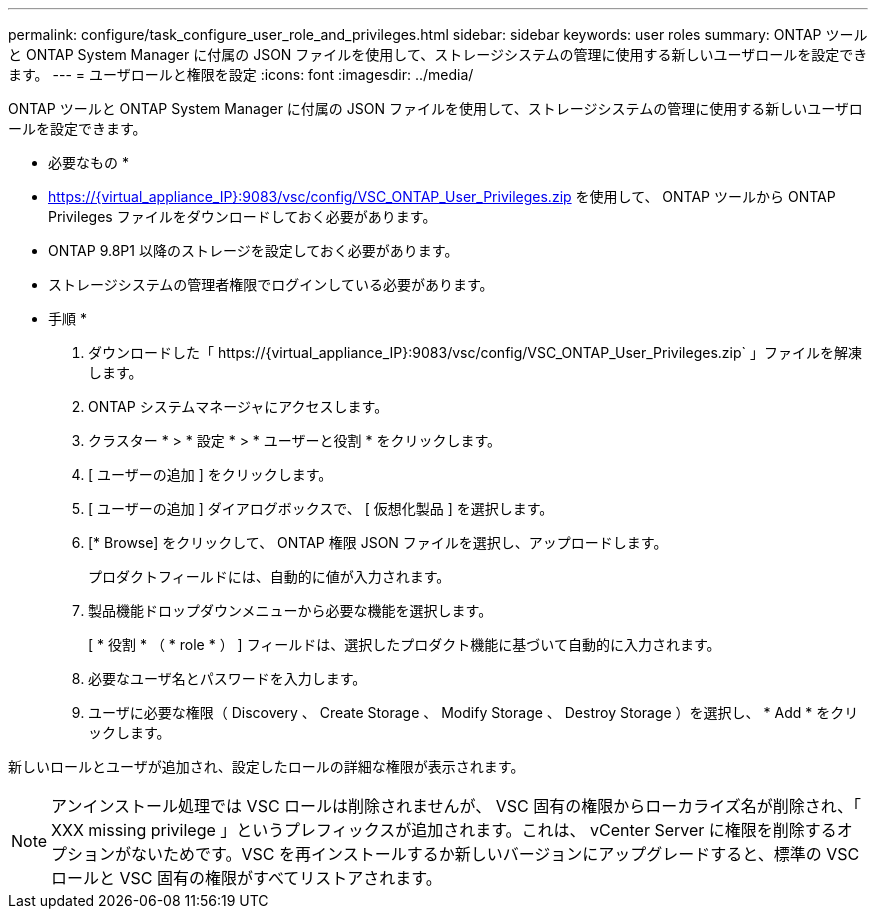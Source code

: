 ---
permalink: configure/task_configure_user_role_and_privileges.html 
sidebar: sidebar 
keywords: user roles 
summary: ONTAP ツールと ONTAP System Manager に付属の JSON ファイルを使用して、ストレージシステムの管理に使用する新しいユーザロールを設定できます。 
---
= ユーザロールと権限を設定
:icons: font
:imagesdir: ../media/


[role="lead"]
ONTAP ツールと ONTAP System Manager に付属の JSON ファイルを使用して、ストレージシステムの管理に使用する新しいユーザロールを設定できます。

* 必要なもの *

* https://{virtual_appliance_IP}:9083/vsc/config/VSC_ONTAP_User_Privileges.zip を使用して、 ONTAP ツールから ONTAP Privileges ファイルをダウンロードしておく必要があります。
* ONTAP 9.8P1 以降のストレージを設定しておく必要があります。
* ストレージシステムの管理者権限でログインしている必要があります。


* 手順 *

. ダウンロードした「 \https://{virtual_appliance_IP}:9083/vsc/config/VSC_ONTAP_User_Privileges.zip` 」ファイルを解凍します。
. ONTAP システムマネージャにアクセスします。
. クラスター * > * 設定 * > * ユーザーと役割 * をクリックします。
. [ ユーザーの追加 ] をクリックします。
. [ ユーザーの追加 ] ダイアログボックスで、 [ 仮想化製品 ] を選択します。
. [* Browse] をクリックして、 ONTAP 権限 JSON ファイルを選択し、アップロードします。
+
プロダクトフィールドには、自動的に値が入力されます。

. 製品機能ドロップダウンメニューから必要な機能を選択します。
+
[ * 役割 * （ * role * ） ] フィールドは、選択したプロダクト機能に基づいて自動的に入力されます。

. 必要なユーザ名とパスワードを入力します。
. ユーザに必要な権限（ Discovery 、 Create Storage 、 Modify Storage 、 Destroy Storage ）を選択し、 * Add * をクリックします。


新しいロールとユーザが追加され、設定したロールの詳細な権限が表示されます。


NOTE: アンインストール処理では VSC ロールは削除されませんが、 VSC 固有の権限からローカライズ名が削除され、「 XXX missing privilege 」というプレフィックスが追加されます。これは、 vCenter Server に権限を削除するオプションがないためです。VSC を再インストールするか新しいバージョンにアップグレードすると、標準の VSC ロールと VSC 固有の権限がすべてリストアされます。
